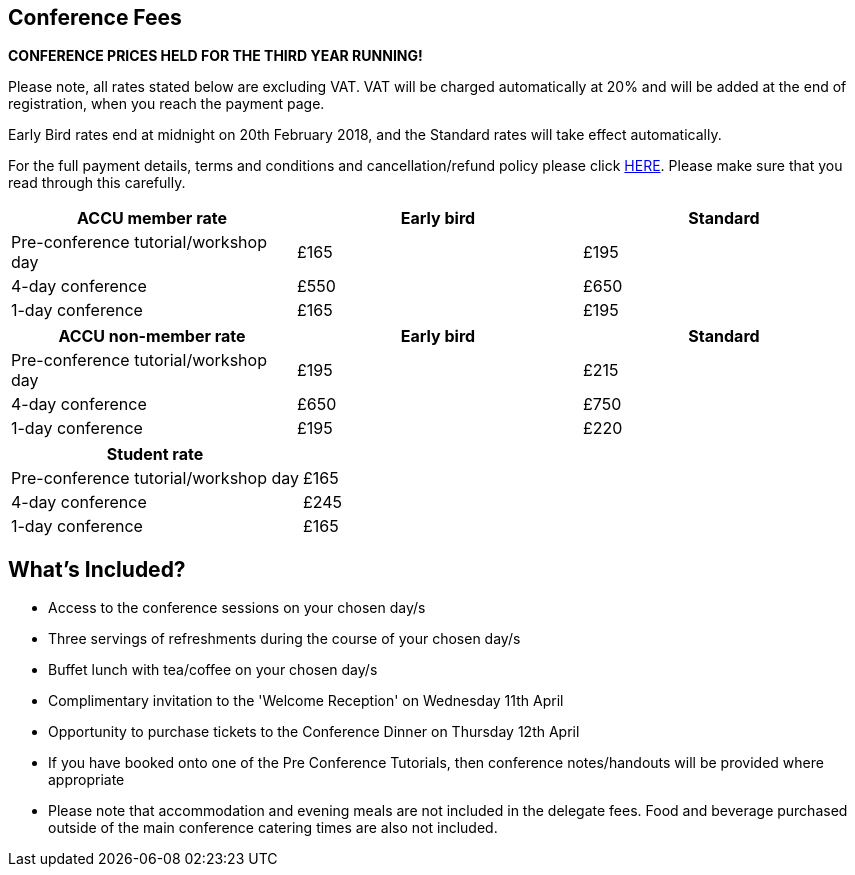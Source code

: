 ////
.. title: Prices
.. type: text
////


== Conference Fees


*CONFERENCE PRICES HELD FOR THE THIRD YEAR RUNNING!*

Please note, all rates stated below are excluding VAT.  VAT will be charged automatically at 20% and will be
added at the end of registration, when you reach the payment page.


Early Bird rates end at midnight on 20th February 2018, and the Standard rates will take effect
automatically.

For the full payment details, terms and conditions and cancellation/refund policy please click
link:/docs/2018/ticket_purchase_terms_and_conditions.pdf[HERE]. Please make sure that you read through this
carefully.



|===
| ACCU member rate | Early bird | Standard

| Pre-conference tutorial/workshop day
| £165
| £195

| 4-day conference
| £550
| £650

| 1-day conference
| £165
| £195
|===




|===
| ACCU non-member rate | Early bird | Standard

| Pre-conference tutorial/workshop day
| £195
| £215

| 4-day conference
| £650
| £750

| 1-day conference
| £195
| £220
|===




|===
| Student rate |

| Pre-conference tutorial/workshop day
| £165

| 4-day conference
| £245

| 1-day conference
| £165
|===


==  What's Included?

* Access to the conference sessions on your chosen day/s
* Three servings of refreshments during the course of your chosen day/s
* Buffet lunch with tea/coffee on your chosen day/s
* Complimentary invitation to the 'Welcome Reception' on Wednesday 11th April
* Opportunity to purchase tickets to the Conference Dinner on Thursday 12th April
* If you have booked onto one of the Pre Conference Tutorials, then conference notes/handouts will be
  provided where appropriate
* Please note that accommodation and evening meals are not included in the delegate fees. Food and beverage
  purchased outside of the main conference catering times are also not included.
